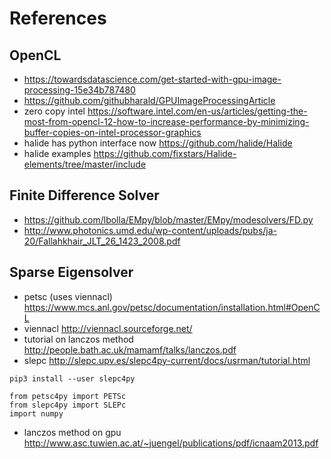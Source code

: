 * References
** OpenCL
- https://towardsdatascience.com/get-started-with-gpu-image-processing-15e34b787480
- https://github.com/githubharald/GPUImageProcessingArticle
- zero copy intel https://software.intel.com/en-us/articles/getting-the-most-from-opencl-12-how-to-increase-performance-by-minimizing-buffer-copies-on-intel-processor-graphics
- halide has python interface now https://github.com/halide/Halide
- halide examples https://github.com/fixstars/Halide-elements/tree/master/include
** Finite Difference Solver
- https://github.com/lbolla/EMpy/blob/master/EMpy/modesolvers/FD.py
- http://www.photonics.umd.edu/wp-content/uploads/pubs/ja-20/Fallahkhair_JLT_26_1423_2008.pdf
** Sparse Eigensolver
- petsc (uses viennacl) https://www.mcs.anl.gov/petsc/documentation/installation.html#OpenCL
- viennacl http://viennacl.sourceforge.net/
- tutorial on lanczos method http://people.bath.ac.uk/mamamf/talks/lanczos.pdf
- slepc http://slepc.upv.es/slepc4py-current/docs/usrman/tutorial.html
# insert source with <s Tab
#+BEGIN_SRC 
pip3 install --user slepc4py
#+END_SRC

#+BEGIN_SRC 
from petsc4py import PETSc
from slepc4py import SLEPc
import numpy
#+END_SRC
- lanczos method on gpu http://www.asc.tuwien.ac.at/~juengel/publications/pdf/icnaam2013.pdf

